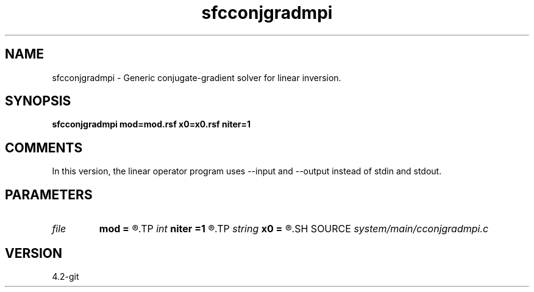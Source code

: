 .TH sfcconjgradmpi 1  "APRIL 2023" Madagascar "Madagascar Manuals"
.SH NAME
sfcconjgradmpi \- Generic conjugate-gradient solver for linear inversion.
.SH SYNOPSIS
.B sfcconjgradmpi mod=mod.rsf x0=x0.rsf niter=1
.SH COMMENTS

In this version, the linear operator program uses --input and --output instead of stdin and stdout.

.SH PARAMETERS
.PD 0
.TP
.I file   
.B mod
.B =
.R  	auxiliary input file name
.TP
.I int    
.B niter
.B =1
.R  	number of iterations
.TP
.I string 
.B x0
.B =
.R  	auxiliary input file name
.SH SOURCE
.I system/main/cconjgradmpi.c
.SH VERSION
4.2-git
